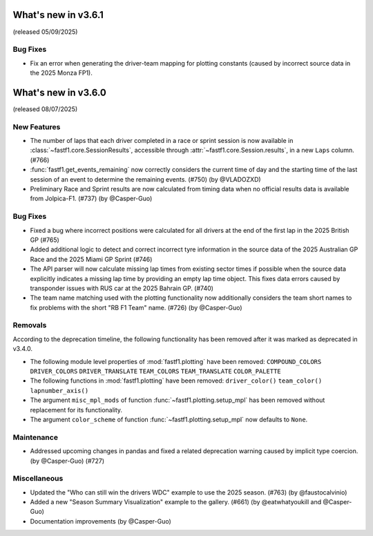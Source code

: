 What's new in v3.6.1
--------------------

(released 05/09/2025)


Bug Fixes
^^^^^^^^^

- Fix an error when generating the driver-team mapping for plotting constants
  (caused by incorrect source data in the 2025 Monza FP1).


What's new in v3.6.0
--------------------

(released 08/07/2025)


New Features
^^^^^^^^^^^^

- The number of laps that each driver completed in a race or sprint session is
  now available in :class:`~fastf1.core.SessionResults`, accessible through
  :attr:`~fastf1.core.Session.results`, in a new ``Laps`` column. (#766)

- :func:`fastf1.get_events_remaining` now correctly considers the current time
  of day and the starting time of the last session of an event to determine
  the remaining events. (#750) (by @VLADOZXD)

- Preliminary Race and Sprint results are now calculated from timing data when
  no official results data is available from Jolpica-F1.
  (#737) (by @Casper-Guo)


Bug Fixes
^^^^^^^^^

- Fixed a bug where incorrect positions were calculated for all drivers at the
  end of the first lap in the 2025 British GP (#765)

- Added additional logic to detect and correct incorrect tyre information in
  the source data of the 2025 Australian GP Race and the 2025 Miami GP
  Sprint (#746)

- The API parser will now calculate missing lap times from existing sector
  times if possible when the source data explicitly indicates a missing lap
  time by providing an empty lap time object. This fixes data errors caused by
  transponder issues with RUS car at the 2025 Bahrain GP. (#740)

- The team name matching used with the plotting functionality now additionally
  considers the team short names to fix problems with the short "RB F1 Team"
  name. (#726) (by @Casper-Guo)


Removals
^^^^^^^^

According to the deprecation timeline, the following functionality has been
removed after it was marked as deprecated in v3.4.0.

- The following module level properties of :mod:`fastf1.plotting` have been
  removed:
  ``COMPOUND_COLORS``
  ``DRIVER_COLORS``
  ``DRIVER_TRANSLATE``
  ``TEAM_COLORS``
  ``TEAM_TRANSLATE``
  ``COLOR_PALETTE``

- The following functions in :mod:`fastf1.plotting` have been removed:
  ``driver_color()``
  ``team_color()``
  ``lapnumber_axis()``

- The argument ``misc_mpl_mods`` of function :func:`~fastf1.plotting.setup_mpl`
  has been removed without replacement for its functionality.

- The argument ``color_scheme`` of function :func:`~fastf1.plotting.setup_mpl`
  now defaults to ``None``.


Maintenance
^^^^^^^^^^^

- Addressed upcoming changes in pandas and fixed a related deprecation warning
  caused by implicit type coercion. (by @Casper-Guo) (#727)


Miscellaneous
^^^^^^^^^^^^^

- Updated the "Who can still win the drivers WDC" example to use the 2025
  season. (#763) (by @faustocalvinio)

- Added a new "Season Summary Visualization" example to the gallery. (#661)
  (by @eatwhatyoukill and @Casper-Guo)

- Documentation improvements (by @Casper-Guo)
